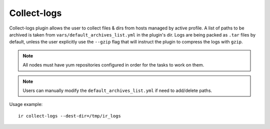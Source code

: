 .. highlight:: plain

Collect-logs
============
Collect-logs plugin allows the user to collect files & dirs from hosts
managed by active profile. A list of paths to be archived is taken from
``vars/default_archives_list.yml`` in the plugin's dir. Logs are being
packed as ``.tar`` files by default, unless the user explicitly use the
``--gzip`` flag that will instruct the plugin to compress the logs with ``gzip``.

.. note:: All nodes must have yum repositories configured in order for the tasks to work on them.

.. note:: Users can manually modify the ``default_archives_list.yml`` if need to add/delete paths.

Usage example::

    ir collect-logs --dest-dir=/tmp/ir_logs
